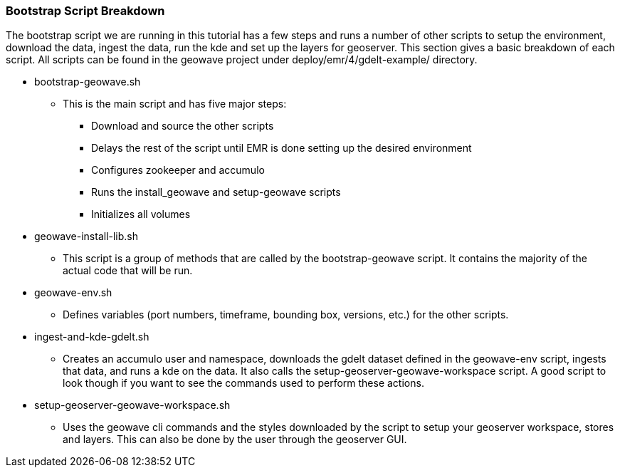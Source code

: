 [[quickstart-guide-breakdown]]
<<<

=== Bootstrap Script Breakdown

The bootstrap script we are running in this tutorial has a few steps and runs a number of other scripts to setup the 
environment, download the data, ingest the data, run the kde and set up the layers for geoserver. This section gives a 
basic breakdown of each script. All scripts can be found in the geowave project under deploy/emr/4/gdelt-example/ 
directory.

* bootstrap-geowave.sh
** This is the main script and has five major steps:
*** Download and source the other scripts
*** Delays the rest of the script until EMR is done setting up the desired environment
*** Configures zookeeper and accumulo
*** Runs the install_geowave and setup-geowave scripts
*** Initializes all volumes

* geowave-install-lib.sh
** This script is a group of methods that are called by the bootstrap-geowave script. It contains the majority of the 
actual code that will be run.

* geowave-env.sh
** Defines variables (port numbers, timeframe, bounding box, versions, etc.) for the other scripts.

* ingest-and-kde-gdelt.sh
** Creates an accumulo user and namespace, downloads the gdelt dataset defined in the geowave-env script, ingests that data, 
and runs a kde on the data. It also calls the setup-geoserver-geowave-workspace script. A good script to look though if you 
want to see the commands used to perform these actions.

* setup-geoserver-geowave-workspace.sh
** Uses the geowave cli commands and the styles downloaded by the script to setup your geoserver workspace, stores and 
layers. This can also be done by the user through the geoserver GUI.

